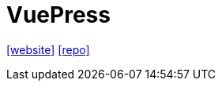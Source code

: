 = VuePress
:url-website: https://vuepress.vuejs.org/
:url-repo: https://github.com/vuepress/core

{url-website}[[website\]]
{url-repo}[[repo\]]